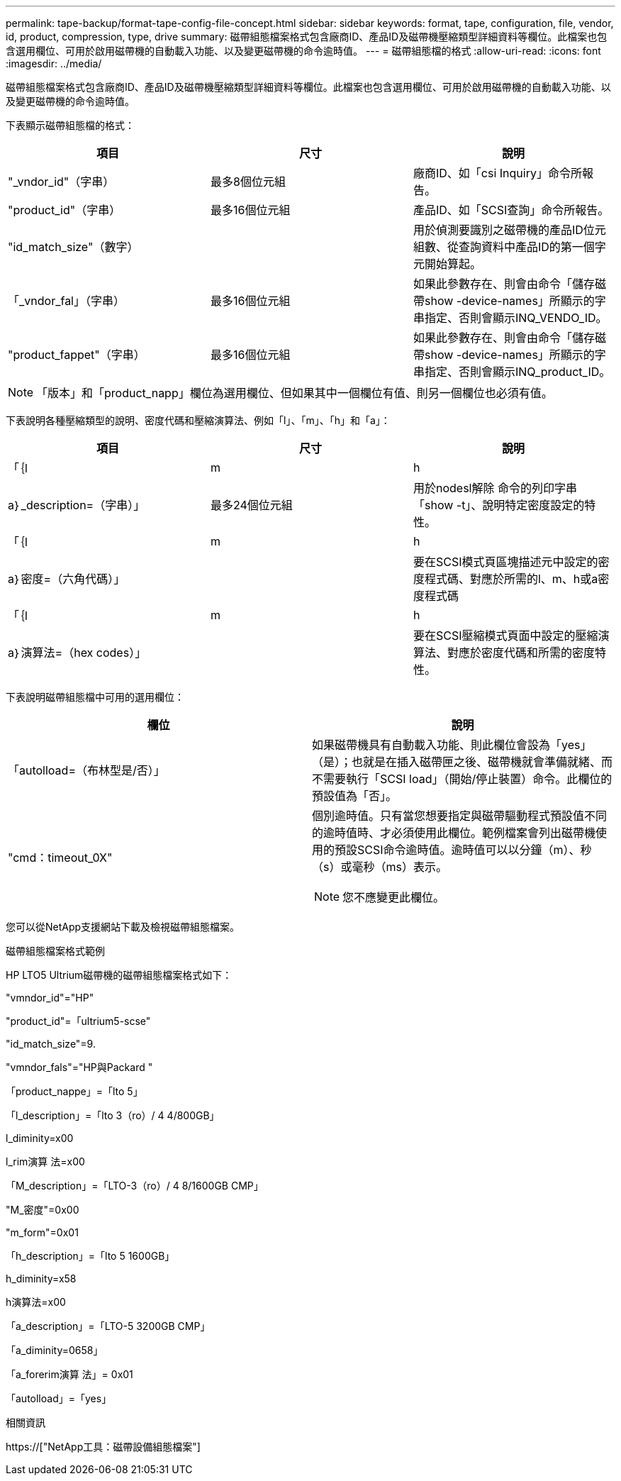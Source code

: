 ---
permalink: tape-backup/format-tape-config-file-concept.html 
sidebar: sidebar 
keywords: format, tape, configuration, file, vendor, id, product, compression, type, drive 
summary: 磁帶組態檔案格式包含廠商ID、產品ID及磁帶機壓縮類型詳細資料等欄位。此檔案也包含選用欄位、可用於啟用磁帶機的自動載入功能、以及變更磁帶機的命令逾時值。 
---
= 磁帶組態檔的格式
:allow-uri-read: 
:icons: font
:imagesdir: ../media/


[role="lead"]
磁帶組態檔案格式包含廠商ID、產品ID及磁帶機壓縮類型詳細資料等欄位。此檔案也包含選用欄位、可用於啟用磁帶機的自動載入功能、以及變更磁帶機的命令逾時值。

下表顯示磁帶組態檔的格式：

|===
| 項目 | 尺寸 | 說明 


 a| 
"_vndor_id"（字串）
 a| 
最多8個位元組
 a| 
廠商ID、如「csi Inquiry」命令所報告。



 a| 
"product_id"（字串）
 a| 
最多16個位元組
 a| 
產品ID、如「SCSI查詢」命令所報告。



 a| 
"id_match_size"（數字）
 a| 
 a| 
用於偵測要識別之磁帶機的產品ID位元組數、從查詢資料中產品ID的第一個字元開始算起。



 a| 
「_vndor_fal」（字串）
 a| 
最多16個位元組
 a| 
如果此參數存在、則會由命令「儲存磁帶show -device-names」所顯示的字串指定、否則會顯示INQ_VENDO_ID。



 a| 
"product_fappet"（字串）
 a| 
最多16個位元組
 a| 
如果此參數存在、則會由命令「儲存磁帶show -device-names」所顯示的字串指定、否則會顯示INQ_product_ID。

|===
[NOTE]
====
「版本」和「product_napp」欄位為選用欄位、但如果其中一個欄位有值、則另一個欄位也必須有值。

====
下表說明各種壓縮類型的說明、密度代碼和壓縮演算法、例如「l」、「m」、「h」和「a」：

|===
| 項目 | 尺寸 | 說明 


 a| 
「｛l | m | h | a｝_description=（字串）」
 a| 
最多24個位元組
 a| 
用於nodesl解除 命令的列印字串「show -t」、說明特定密度設定的特性。



 a| 
「｛l | m | h | a｝密度=（六角代碼）」
 a| 
 a| 
要在SCSI模式頁區塊描述元中設定的密度程式碼、對應於所需的l、m、h或a密度程式碼



 a| 
「｛l | m | h | a｝演算法=（hex codes）」
 a| 
 a| 
要在SCSI壓縮模式頁面中設定的壓縮演算法、對應於密度代碼和所需的密度特性。

|===
下表說明磁帶組態檔中可用的選用欄位：

|===
| 欄位 | 說明 


 a| 
「autolload=（布林型是/否）」
 a| 
如果磁帶機具有自動載入功能、則此欄位會設為「yes」（是）；也就是在插入磁帶匣之後、磁帶機就會準備就緒、而不需要執行「SCSI load」（開始/停止裝置）命令。此欄位的預設值為「否」。



 a| 
"cmd：timeout_0X"
 a| 
個別逾時值。只有當您想要指定與磁帶驅動程式預設值不同的逾時值時、才必須使用此欄位。範例檔案會列出磁帶機使用的預設SCSI命令逾時值。逾時值可以以分鐘（m）、秒（s）或毫秒（ms）表示。

[NOTE]
====
您不應變更此欄位。

====
|===
您可以從NetApp支援網站下載及檢視磁帶組態檔案。

.磁帶組態檔案格式範例
HP LTO5 Ultrium磁帶機的磁帶組態檔案格式如下：

"vmndor_id"="HP"

"product_id"=「ultrium5-scse"

"id_match_size"=9.

"vmndor_fals"="HP與Packard "

「product_nappe」=「lto 5」

「l_description」=「lto 3（ro）/ 4 4/800GB」

l_diminity=x00

l_rim演算 法=x00

「M_description」=「LTO-3（ro）/ 4 8/1600GB CMP」

"M_密度"=0x00

"m_form"=0x01

「h_description」=「lto 5 1600GB」

h_diminity=x58

h演算法=x00

「a_description」=「LTO-5 3200GB CMP」

「a_diminity=0658」

「a_forerim演算 法」= 0x01

「autolload」=「yes」

.相關資訊
https://["NetApp工具：磁帶設備組態檔案"]
